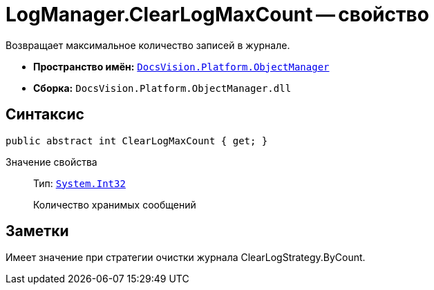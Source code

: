 = LogManager.ClearLogMaxCount -- свойство

Возвращает максимальное количество записей в журнале.

* *Пространство имён:* `xref:api/DocsVision/Platform/ObjectManager/ObjectManager_NS.adoc[DocsVision.Platform.ObjectManager]`
* *Сборка:* `DocsVision.Platform.ObjectManager.dll`

== Синтаксис

[source,csharp]
----
public abstract int ClearLogMaxCount { get; }
----

Значение свойства::
Тип: `http://msdn.microsoft.com/ru-ru/library/system.int32.aspx[System.Int32]`
+
Количество хранимых сообщений

== Заметки

Имеет значение при стратегии очистки журнала ClearLogStrategy.ByCount.
